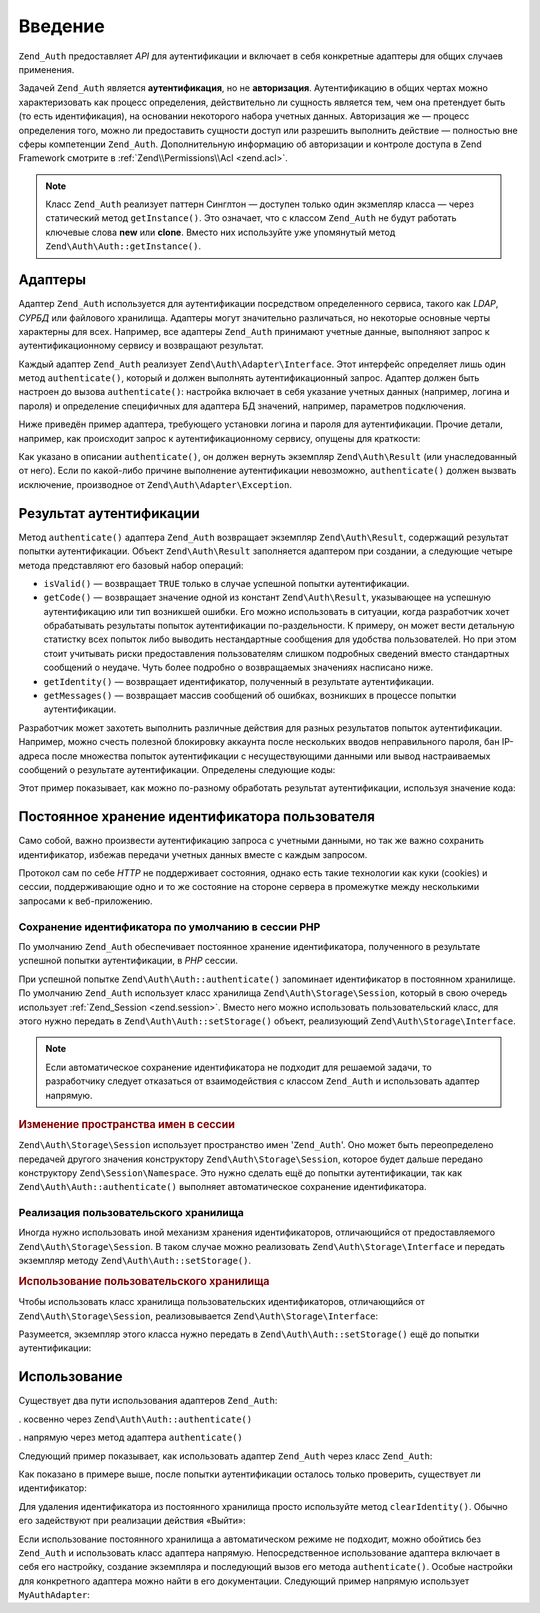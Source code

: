 .. EN-Revision: none
.. _zend.authentication.introduction:

Введение
========

``Zend_Auth`` предоставляет *API* для аутентификации и включает в себя
конкретные адаптеры для общих случаев применения.

Задачей ``Zend_Auth`` является **аутентификация**, но не
**авторизация**. Аутентификацию в общих чертах можно
характеризовать как процесс определения, действительно ли
сущность является тем, чем она претендует быть (то есть
идентификация), на основании некоторого набора учетных данных.
Авторизация же — процесс определения того, можно ли
предоставить сущности доступ или разрешить выполнить
действие — полностью вне сферы компетенции ``Zend_Auth``.
Дополнительную информацию об авторизации и контроле доступа в
Zend Framework смотрите в :ref:`Zend\\Permissions\\Acl <zend.acl>`.

.. note::

   Класс ``Zend_Auth`` реализует паттерн Синглтон — доступен только 
   один экзмепляр класса — через статический метод
   ``getInstance()``. Это означает, что с классом ``Zend_Auth``
   не будут работать ключевые слова **new** или **clone**. Вместо
   них используйте уже упомянутый метод ``Zend\Auth\Auth::getInstance()``.

.. _zend.authentication.introduction.adapters:

Адаптеры
--------

Адаптер ``Zend_Auth`` используется для аутентификации посредством
определенного сервиса, такого как *LDAP*, *СУРБД* или файлового
хранилища. Адаптеры могут значительно различаться, но
некоторые основные черты характерны для всех. Например, все
адаптеры ``Zend_Auth`` принимают учетные данные, выполняют запрос
к аутентификационному сервису и возвращают результат.

Каждый адаптер ``Zend_Auth`` реализует ``Zend\Auth\Adapter\Interface``. Этот
интерфейс определяет лишь один метод ``authenticate()``, который
и должен выполнять аутентификационный запрос. Адаптер должен быть настроен
до вызова ``authenticate()``: настройка включает в себя указание учетных
данных (например, логина и пароля) и определение специфичных для адаптера
БД значений, например, параметров подключения.

Ниже приведён пример адаптера, требующего установки логина и пароля для
аутентификации. Прочие детали, например, как происходит запрос к
аутентификационному сервису, опущены для краткости:

.. code-block:: php
   :linenos:

   class MyAuthAdapter implements Zend\Auth\Adapter\Interface
   {
       /**
        * Устанавливает логин и пароль для аутентификации
        *
        * @return void
        */
       public function __construct($username, $password)
       {
           // ...
       }

       /**
        * Выполняет попытку аутентификации
        *
        * @throws Zend\Auth\Adapter\Exception Если аутентификация не может быть выполнена
        * @return Zend\Auth\Result
        */
       public function authenticate()
       {
           // ...
       }
   }

Как указано в описании ``authenticate()``, он должен вернуть экземпляр
``Zend\Auth\Result`` (или унаследованный от него). Если по какой-либо
причине выполнение аутентификации невозможно, ``authenticate()``
должен вызвать исключение, производное от ``Zend\Auth\Adapter\Exception``.

.. _zend.authentication.introduction.results:

Результат аутентификации
------------------------

Метод ``authenticate()`` адаптера ``Zend_Auth`` возвращает экземпляр
``Zend\Auth\Result``, содержащий результат попытки аутентификации.
Объект ``Zend\Auth\Result`` заполняется адаптером при создании,
а следующие четыре метода представляют его базовый набор операций:

- ``isValid()`` — возвращает ``TRUE`` только в случае успешной попытки
  аутентификации.

- ``getCode()`` — возвращает значение одной из констант ``Zend\Auth\Result``,
  указывающее на успешную аутентификацию или тип возникшей ошибки.
  Его можно использовать в ситуации, когда разработчик хочет обрабатывать
  результаты попыток аутентификации по-раздельности. К примеру, он может
  вести детальную статистку всех попыток либо выводить нестандартные
  сообщения для удобства пользователей. Но при этом стоит учитывать риски
  предоставления пользователям слишком подробных сведений вместо
  стандартных сообщений о неудаче. Чуть более подробно о возвращаемых
  значениях насписано ниже.

- ``getIdentity()`` — возвращает идентификатор, полученный в результате
  аутентификации.

- ``getMessages()`` — возвращает массив сообщений об ошибках, возникших в
  процессе попытки аутентификации.

Разработчик может захотеть выполнить различные действия для разных результатов
попыток аутентификации. Например, можно счесть полезной блокировку аккаунта
после нескольких вводов неправильного пароля, бан IP-адреса после множества
попыток аутентификации с несуществующими данными или вывод настраиваемых
сообщений о результате аутентификации.
Определены следующие коды:

.. code-block:: php
   :linenos:

   Zend\Auth\Result::SUCCESS
   Zend\Auth\Result::FAILURE
   Zend\Auth\Result::FAILURE_IDENTITY_NOT_FOUND
   Zend\Auth\Result::FAILURE_IDENTITY_AMBIGUOUS
   Zend\Auth\Result::FAILURE_CREDENTIAL_INVALID
   Zend\Auth\Result::FAILURE_UNCATEGORIZED

Этот пример показывает, как можно по-разному обработать результат аутентификации,
используя значение кода:

.. code-block:: php
   :linenos:

   // в AuthController / loginAction
   $result = $this->_auth->authenticate($adapter);

   switch ($result->getCode()) {

       case Zend\Auth\Result::FAILURE_IDENTITY_NOT_FOUND:
           /** Выполнить действия при несуществующем идентификаторе **/
           break;

       case Zend\Auth\Result::FAILURE_CREDENTIAL_INVALID:
           /** Выполнить действия при некорректных учетных данных **/
           break;

       case Zend\Auth\Result::SUCCESS:
           /** Выполнить действия при успешной аутентификации **/
           break;

       default:
           /** Выполнить действия для остальных ошибок **/
           break;
   }

.. _zend.authentication.introduction.persistence:

Постоянное хранение идентификатора пользователя
-----------------------------------------------

Само собой, важно произвести аутентификацию запроса с учетными данными,
но так же важно сохранить идентификатор, избежав передачи учетных данных
вместе с каждым запросом.

Протокол сам по себе *HTTP* не поддерживает состояния, однако есть такие
технологии как куки (cookies) и сессии, поддерживающие одно и то же
состояние на стороне сервера в промежутке между несколькими запросами
к веб-приложению.

.. _zend.authentication.introduction.persistence.default:

Сохранение идентификатора по умолчанию в сессии PHP
^^^^^^^^^^^^^^^^^^^^^^^^^^^^^^^^^^^^^^^^^^^^^^^^^^^^

По умолчанию ``Zend_Auth`` обеспечивает постоянное хранение идентификатора,
полученного в результате успешной попытки аутентификации, в *PHP* сессии.

При успешной попытке ``Zend\Auth\Auth::authenticate()`` запоминает идентификатор
в постоянном хранилище. По умолчанию ``Zend_Auth`` использует класс хранилища
``Zend\Auth\Storage\Session``, который в свою очередь использует
:ref:`Zend_Session <zend.session>`. Вместо него можно использовать
пользовательский класс, для этого нужно передать в ``Zend\Auth\Auth::setStorage()``
объект, реализующий ``Zend\Auth\Storage\Interface``.

.. note::

   Если автоматическое сохранение идентификатора не подходит для
   решаемой задачи, то разработчику следует отказаться от взаимодействия с
   классом ``Zend_Auth`` и использовать адаптер напрямую.

.. _zend.authentication.introduction.persistence.default.example:

.. rubric:: Изменение пространства имен в сессии

``Zend\Auth\Storage\Session`` использует пространство имен '``Zend_Auth``'. Оно
может быть переопределено передачей другого значения конструктору
``Zend\Auth\Storage\Session``, которое будет дальше передано конструктору
``Zend\Session\Namespace``. Это нужно сделать ещё до попытки аутентификации, так как
``Zend\Auth\Auth::authenticate()`` выполняет автоматическое сохранение
идентификатора.

.. code-block:: php
   :linenos:

   // Получаем синглтон Zend_Auth
   $auth = Zend\Auth\Auth::getInstance();

   // Устанавливаем 'someNamespace' вместо 'Zend_Auth'
   $auth->setStorage(new Zend\Auth\Storage\Session('someNamespace'));

   /**
    * @todo подготовка адаптера, $authAdapter
    */

   // Аутентификация, сохранение результата, и хранение идентификатора
   // при успехе.
   $result = $auth->authenticate($authAdapter);

.. _zend.authentication.introduction.persistence.custom:

Реализация пользовательского хранилища
^^^^^^^^^^^^^^^^^^^^^^^^^^^^^^^^^^^^^^

Иногда нужно использовать иной механизм хранения идентификаторов, отличающийся
от предоставляемого ``Zend\Auth\Storage\Session``. В таком случае можно реализовать
``Zend\Auth\Storage\Interface`` и передать экземпляр методу ``Zend\Auth\Auth::setStorage()``.

.. _zend.authentication.introduction.persistence.custom.example:

.. rubric:: Использование пользовательского хранилища

Чтобы использовать класс хранилища пользовательских идентификаторов, отличающийся
от ``Zend\Auth\Storage\Session``, реализовывается ``Zend\Auth\Storage\Interface``:

.. code-block:: php
   :linenos:

   class MyStorage implements Zend\Auth\Storage\Interface
   {
       /**
        * Возвращает  true, если хранилище пусто
        *
        * @throws Zend\Auth\Storage\Exception В случае если невозможно
        *                                     определить, пусто ли
        *                                     хранилище
        * @return boolean
        */
       public function isEmpty()
       {
           /**
            * @todo реализация
            */
       }

       /**
        * Возвращает содержимое хранилища
        *
        * Поведение неопределено, когда хранилище пусто.
        *
        * @throws Zend\Auth\Storage\Exception Если получение содержимого
        *                                     хранилища невозможно
        * @return mixed
        */
       public function read()
       {
           /**
            * @todo реализация
            */
       }

       /**
        * Записывает $contents в хранилище
        *
        * @param  mixed $contents
        * @throws Zend\Auth\Storage\Exception Если запись содержимого в
        *                                     хранилище невозможна
        * @return void
        */
       public function write($contents)
       {
           /**
            * @todo реализация
            */
       }

       /**
        * Очищает содержмое хранилища
        *
        * @throws Zend\Auth\Storage\Exception Если очищение хранилища
        *                                     невозможно
        * @return void
        */
       public function clear()
       {
           /**
            * @todo реализация
            */
       }
   }

Разумеется, экземпляр этого класса нужно передать в ``Zend\Auth\Auth::setStorage()`` 
ещё до попытки аутентификации:

.. code-block:: php
   :linenos:

   // Сказать Zend_Auth использовать пользовательский класс хранилища
   Zend\Auth\Auth::getInstance()->setStorage(new MyStorage());

   /**
    * @todo подготовка адаптера, $authAdapter
    */

   // Аутентификация, сохранение результата, и запоминание идентификатора
   // при успехе.
   $result = Zend\Auth\Auth::getInstance()->authenticate($authAdapter);

.. _zend.authentication.introduction.using:

Использование
-------------

Существует два пути использования адаптеров ``Zend_Auth``:

. косвенно через ``Zend\Auth\Auth::authenticate()``

. напрямую через метод адаптера ``authenticate()``

Следующий пример показывает, как использовать адаптер ``Zend_Auth``
через класс ``Zend_Auth``:

.. code-block:: php
   :linenos:

   // Получаем синглтон Zend_Auth
   $auth = Zend\Auth\Auth::getInstance();

   // Установка адаптера
   $authAdapter = new MyAuthAdapter($username, $password);

   // Попытка аутентификации, получение результата
   $result = $auth->authenticate($authAdapter);

   if (!$result->isValid()) {
       // Попытка неуспешна — вывести сообщения об ошибках
       foreach ($result->getMessages() as $message) {
           echo "$message\n";
       }
   } else {
       // Попытка успешна — идентификатор ($username) сохранен
       // в сессии
       // $result->getIdentity() === $auth->getIdentity()
       // $result->getIdentity() === $username
   }

Как показано в примере выше, после попытки аутентификации осталось
только проверить, существует ли идентификатор:

.. code-block:: php
   :linenos:

   $auth = Zend\Auth\Auth::getInstance();
   if ($auth->hasIdentity()) {
       // Идентификатор существует — получить его
       $identity = $auth->getIdentity();
   }

Для удаления идентификатора из постоянного хранилища просто
используйте метод ``clearIdentity()``. Обычно его задействуют при
реализации действия «Выйти»:

.. code-block:: php
   :linenos:

   Zend\Auth\Auth::getInstance()->clearIdentity();

Если использование постоянного хранилища а автоматическом режиме
не подходит, можно обойтись без ``Zend_Auth`` и использовать
класс адаптера напрямую. Непосредственное использование
адаптера включает в себя его настройку, создание экземпляра
и последующий вызов его метода ``authenticate()``. Особые настройки
для конкретного адаптера можно найти в его документации.
Следующий пример напрямую использует ``MyAuthAdapter``:

.. code-block:: php
   :linenos:

   // Подготовка адаптера
   $authAdapter = new MyAuthAdapter($username, $password);

   // Попытка аутентификации, сохранение результата
   $result = $authAdapter->authenticate();

   if (!$result->isValid()) {
       // Попытка неуспешна; вывести сообщения об ошибках
       foreach ($result->getMessages() as $message) {
           echo "$message\n";
       }
   } else {
       // Попытка успешна;
       // $result->getIdentity() === $username
   }


